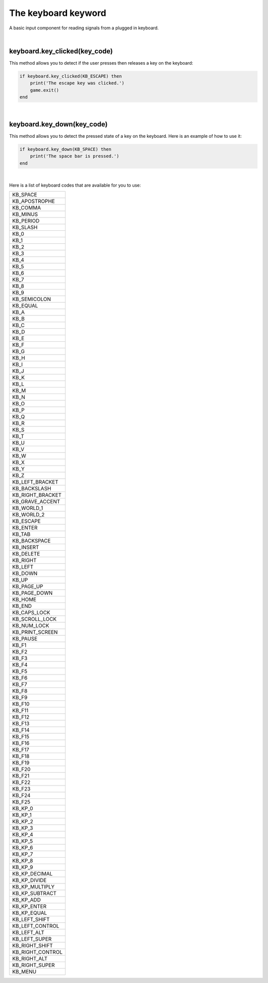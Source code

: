 ====================
The keyboard keyword
====================

A basic input component for reading signals from a plugged in keyboard. 

|

keyboard.key_clicked(key_code)
------------------------------
This method allows you to detect if the user presses then releases a key on the
keyboard:


.. code-block:: lua
	
	if keyboard.key_clicked(KB_ESCAPE) then
	    print('The escape key was clicked.')
	    game.exit()
	end

|

keyboard.key_down(key_code)
---------------------------
This method allows you to detect the pressed state of a key on the keyboard. Here
is an example of how to use it:


.. code-block:: lua
	
	if keyboard.key_down(KB_SPACE) then
	    print('The space bar is pressed.')
	end

|

Here is a list of keyboard codes that are available for you to use:

+----------------+
|KB_SPACE        |
+----------------+
|KB_APOSTROPHE   |
+----------------+
|KB_COMMA        |
+----------------+
|KB_MINUS        |
+----------------+
|KB_PERIOD       |
+----------------+
|KB_SLASH        |
+----------------+
|KB_0            |
+----------------+
|KB_1            |
+----------------+
|KB_2            |
+----------------+
|KB_3            |
+----------------+
|KB_4            |
+----------------+
|KB_5            |
+----------------+
|KB_6            |
+----------------+
|KB_7            |
+----------------+
|KB_8            |
+----------------+
|KB_9            |
+----------------+
|KB_SEMICOLON    |
+----------------+
|KB_EQUAL        |
+----------------+
|KB_A            |
+----------------+
|KB_B            |
+----------------+
|KB_C            |
+----------------+
|KB_D            |
+----------------+
|KB_E            |
+----------------+
|KB_F            |
+----------------+
|KB_G            |
+----------------+
|KB_H            |
+----------------+
|KB_I            |
+----------------+
|KB_J            |
+----------------+
|KB_K            |
+----------------+
|KB_L            |
+----------------+
|KB_M            |
+----------------+
|KB_N            |
+----------------+
|KB_O            |
+----------------+
|KB_P            |
+----------------+
|KB_Q            |
+----------------+
|KB_R            |
+----------------+
|KB_S            |
+----------------+
|KB_T            |
+----------------+
|KB_U            |
+----------------+
|KB_V            |
+----------------+
|KB_W            |
+----------------+
|KB_X            |
+----------------+
|KB_Y            |
+----------------+
|KB_Z            |
+----------------+
|KB_LEFT_BRACKET |
+----------------+
|KB_BACKSLASH    |
+----------------+
|KB_RIGHT_BRACKET|
+----------------+
|KB_GRAVE_ACCENT |
+----------------+
|KB_WORLD_1      |
+----------------+
|KB_WORLD_2      |
+----------------+
|KB_ESCAPE       |
+----------------+
|KB_ENTER        |
+----------------+
|KB_TAB          |
+----------------+
|KB_BACKSPACE    |
+----------------+
|KB_INSERT       |
+----------------+
|KB_DELETE       |
+----------------+
|KB_RIGHT        |
+----------------+
|KB_LEFT         |
+----------------+
|KB_DOWN         |
+----------------+
|KB_UP           |
+----------------+
|KB_PAGE_UP      |
+----------------+ 
|KB_PAGE_DOWN    |
+----------------+
|KB_HOME         |
+----------------+
|KB_END          |
+----------------+
|KB_CAPS_LOCK    |
+----------------+
|KB_SCROLL_LOCK  |
+----------------+
|KB_NUM_LOCK     |
+----------------+
|KB_PRINT_SCREEN |
+----------------+
|KB_PAUSE        |
+----------------+
|KB_F1           |
+----------------+
|KB_F2           |
+----------------+
|KB_F3           |
+----------------+
|KB_F4           |
+----------------+
|KB_F5           |
+----------------+
|KB_F6           |
+----------------+
|KB_F7           |
+----------------+
|KB_F8           |
+----------------+
|KB_F9           |
+----------------+
|KB_F10          |
+----------------+
|KB_F11          |
+----------------+
|KB_F12          |
+----------------+
|KB_F13          |
+----------------+
|KB_F14          |
+----------------+
|KB_F15          |
+----------------+
|KB_F16          |
+----------------+
|KB_F17          |
+----------------+
|KB_F18          |
+----------------+
|KB_F19          |
+----------------+
|KB_F20          |
+----------------+
|KB_F21          |
+----------------+
|KB_F22          |
+----------------+
|KB_F23          |
+----------------+
|KB_F24          |
+----------------+
|KB_F25          |
+----------------+
|KB_KP_0         |
+----------------+
|KB_KP_1         |
+----------------+
|KB_KP_2         |
+----------------+
|KB_KP_3         |
+----------------+
|KB_KP_4         |
+----------------+
|KB_KP_5         |
+----------------+
|KB_KP_6         |
+----------------+
|KB_KP_7         |
+----------------+
|KB_KP_8         |
+----------------+
|KB_KP_9         |
+----------------+
|KB_KP_DECIMAL   |
+----------------+
|KB_KP_DIVIDE    |
+----------------+
|KB_KP_MULTIPLY  |
+----------------+
|KB_KP_SUBTRACT  |
+----------------+
|KB_KP_ADD       |
+----------------+
|KB_KP_ENTER     |
+----------------+
|KB_KP_EQUAL     |
+----------------+
|KB_LEFT_SHIFT   |
+----------------+
|KB_LEFT_CONTROL |
+----------------+
|KB_LEFT_ALT     |
+----------------+
|KB_LEFT_SUPER   |
+----------------+
|KB_RIGHT_SHIFT  |
+----------------+
|KB_RIGHT_CONTROL|
+----------------+
|KB_RIGHT_ALT    |
+----------------+
|KB_RIGHT_SUPER  |
+----------------+
|KB_MENU         |
+----------------+